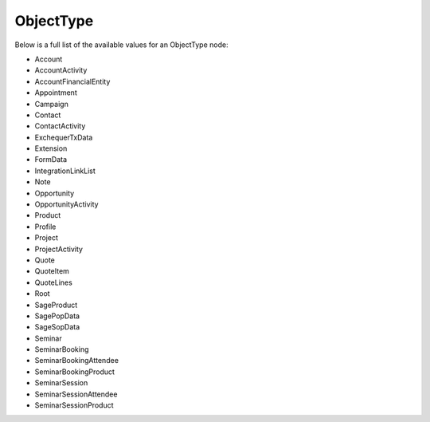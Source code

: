 .. _ObjectType:

ObjectType
==========

Below is a full list of the available values for an ObjectType node:

* Account
* AccountActivity
* AccountFinancialEntity
* Appointment
* Campaign
* Contact
* ContactActivity
* ExchequerTxData
* Extension
* FormData
* IntegrationLinkList
* Note
* Opportunity
* OpportunityActivity
* Product
* Profile
* Project
* ProjectActivity
* Quote
* QuoteItem
* QuoteLines
* Root
* SageProduct
* SagePopData
* SageSopData
* Seminar
* SeminarBooking
* SeminarBookingAttendee
* SeminarBookingProduct
* SeminarSession
* SeminarSessionAttendee
* SeminarSessionProduct